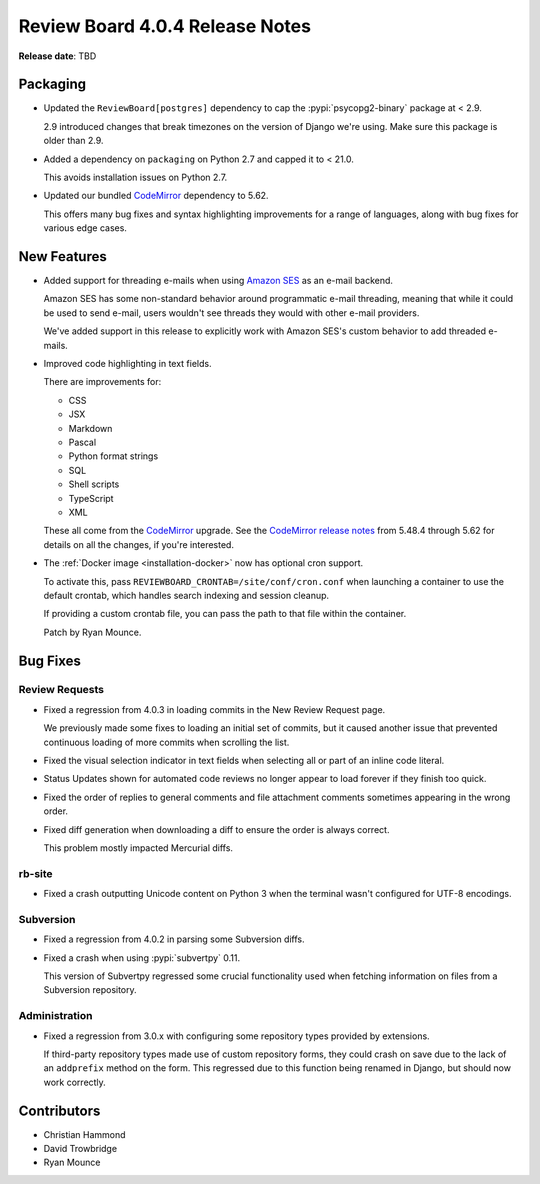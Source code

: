 .. default-intersphinx:: djblets2.0 rb4.0


================================
Review Board 4.0.4 Release Notes
================================

**Release date**: TBD


Packaging
=========

* Updated the ``ReviewBoard[postgres]`` dependency to cap the
  :pypi:`psycopg2-binary` package at < 2.9.

  2.9 introduced changes that break timezones on the version of Django we're
  using. Make sure this package is older than 2.9.

* Added a dependency on ``packaging`` on Python 2.7 and capped it to < 21.0.

  This avoids installation issues on Python 2.7.

* Updated our bundled CodeMirror_ dependency to 5.62.

  This offers many bug fixes and syntax highlighting improvements for a range
  of languages, along with bug fixes for various edge cases.


.. _CodeMirror: https://codemirror.net/


New Features
============

* Added support for threading e-mails when using `Amazon SES`_ as an e-mail
  backend.

  Amazon SES has some non-standard behavior around programmatic e-mail
  threading, meaning that while it could be used to send e-mail, users
  wouldn't see threads they would with other e-mail providers.

  We've added support in this release to explicitly work with Amazon SES's
  custom behavior to add threaded e-mails.

* Improved code highlighting in text fields.

  There are improvements for:

  * CSS
  * JSX
  * Markdown
  * Pascal
  * Python format strings
  * SQL
  * Shell scripts
  * TypeScript
  * XML

  These all come from the CodeMirror_ upgrade. See the `CodeMirror release
  notes`_ from 5.48.4 through 5.62 for details on all the changes, if you're
  interested.

* The :ref:`Docker image <installation-docker>` now has optional cron
  support.

  To activate this, pass ``REVIEWBOARD_CRONTAB=/site/conf/cron.conf`` when
  launching a container to use the default crontab, which handles search
  indexing and session cleanup.

  If providing a custom crontab file, you can pass the path to that file
  within the container.

  Patch by Ryan Mounce.


.. _Amazon SES: https://aws.amazon.com/ses/
.. _CodeMirror release notes: https://codemirror.net/doc/releases.html


Bug Fixes
=========

Review Requests
---------------

* Fixed a regression from 4.0.3 in loading commits in the New Review Request
  page.

  We previously made some fixes to loading an initial set of commits, but it
  caused another issue that prevented continuous loading of more commits when
  scrolling the list.

* Fixed the visual selection indicator in text fields when selecting all or
  part of an inline code literal.

* Status Updates shown for automated code reviews no longer appear to load
  forever if they finish too quick.

* Fixed the order of replies to general comments and file attachment comments
  sometimes appearing in the wrong order.

* Fixed diff generation when downloading a diff to ensure the order is always
  correct.

  This problem mostly impacted Mercurial diffs.


rb-site
-------

* Fixed a crash outputting Unicode content on Python 3 when the terminal
  wasn't configured for UTF-8 encodings.


Subversion
----------

* Fixed a regression from 4.0.2 in parsing some Subversion diffs.

* Fixed a crash when using :pypi:`subvertpy` 0.11.

  This version of Subvertpy regressed some crucial functionality used when
  fetching information on files from a Subversion repository.


Administration
--------------

* Fixed a regression from 3.0.x with configuring some repository types
  provided by extensions.

  If third-party repository types made use of custom repository forms, they
  could crash on save due to the lack of an ``addprefix`` method on the
  form. This regressed due to this function being renamed in Django, but
  should now work correctly.


Contributors
============

* Christian Hammond
* David Trowbridge
* Ryan Mounce
